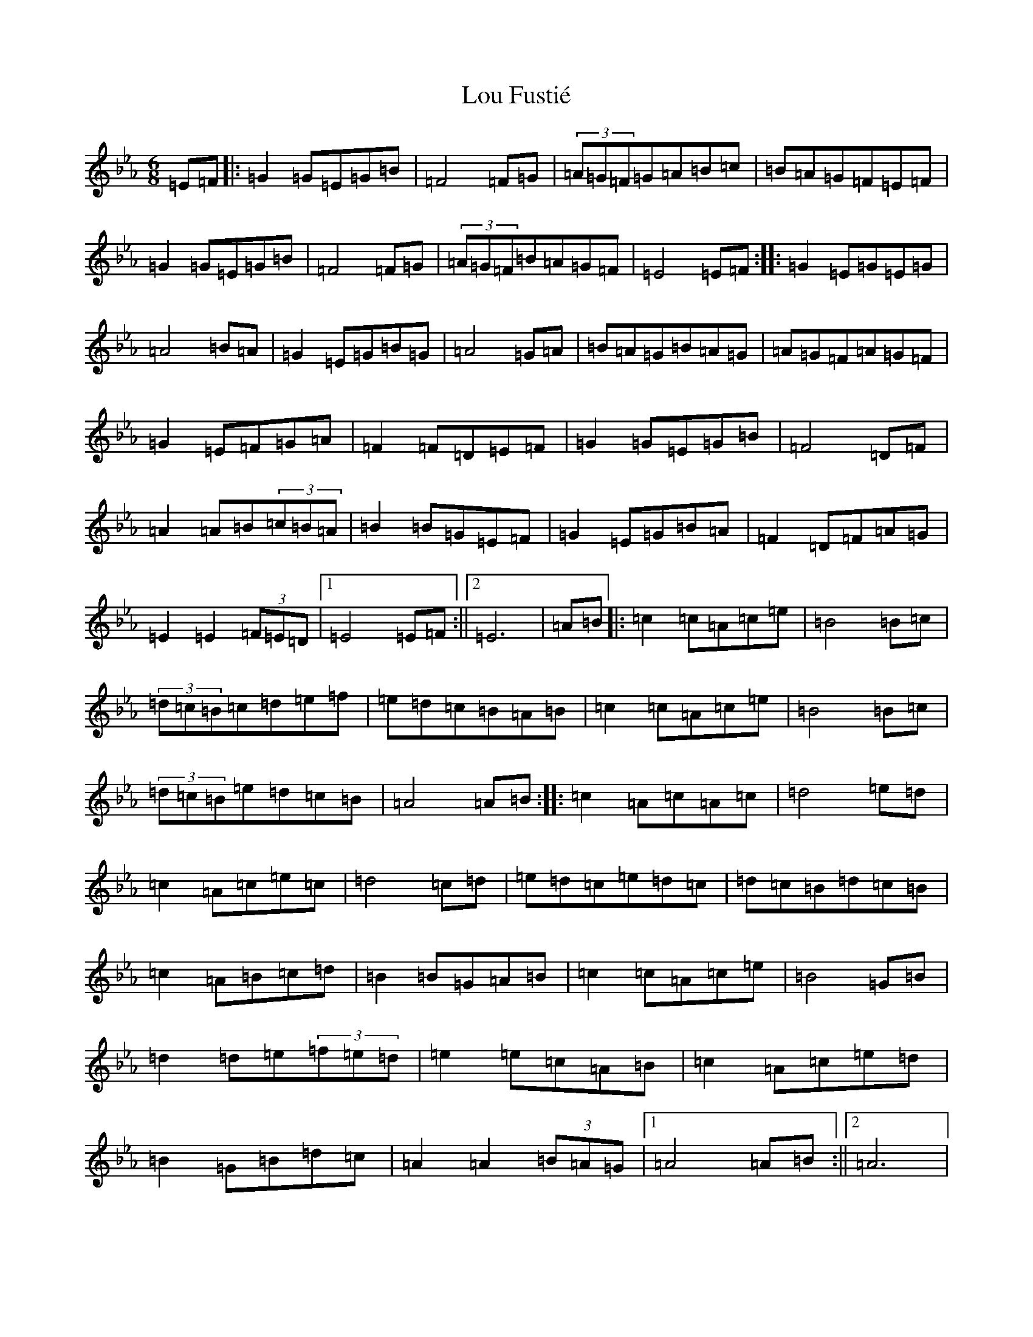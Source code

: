 X: 18553
T: Lou Fustié
S: https://thesession.org/tunes/4051#setting4051
Z: B minor
R: jig
M: 6/8
L: 1/8
K: C minor
=E=F|:=G2=G=E=G=B|=F4=F=G|(3=A=G=F=G=A=B=c|=B=A=G=F=E=F|=G2=G=E=G=B|=F4=F=G|(3=A=G=F=B=A=G=F|=E4=E=F:||:=G2=E=G=E=G|=A4=B=A|=G2=E=G=B=G|=A4=G=A|=B=A=G=B=A=G|=A=G=F=A=G=F|=G2=E=F=G=A|=F2=F=D=E=F|=G2=G=E=G=B|=F4=D=F|=A2=A=B(3=c=B=A|=B2=B=G=E=F|=G2=E=G=B=A|=F2=D=F=A=G|=E2=E2(3=F=E=D|1=E4=E=F:||2=E6|=A=B|:=c2=c=A=c=e|=B4=B=c|(3=d=c=B=c=d=e=f|=e=d=c=B=A=B|=c2=c=A=c=e|=B4=B=c|(3=d=c=B=e=d=c=B|=A4=A=B:||:=c2=A=c=A=c|=d4=e=d|=c2=A=c=e=c|=d4=c=d|=e=d=c=e=d=c|=d=c=B=d=c=B|=c2=A=B=c=d|=B2=B=G=A=B|=c2=c=A=c=e|=B4=G=B|=d2=d=e(3=f=e=d|=e2=e=c=A=B|=c2=A=c=e=d|=B2=G=B=d=c|=A2=A2(3=B=A=G|1=A4=A=B:||2=A6|